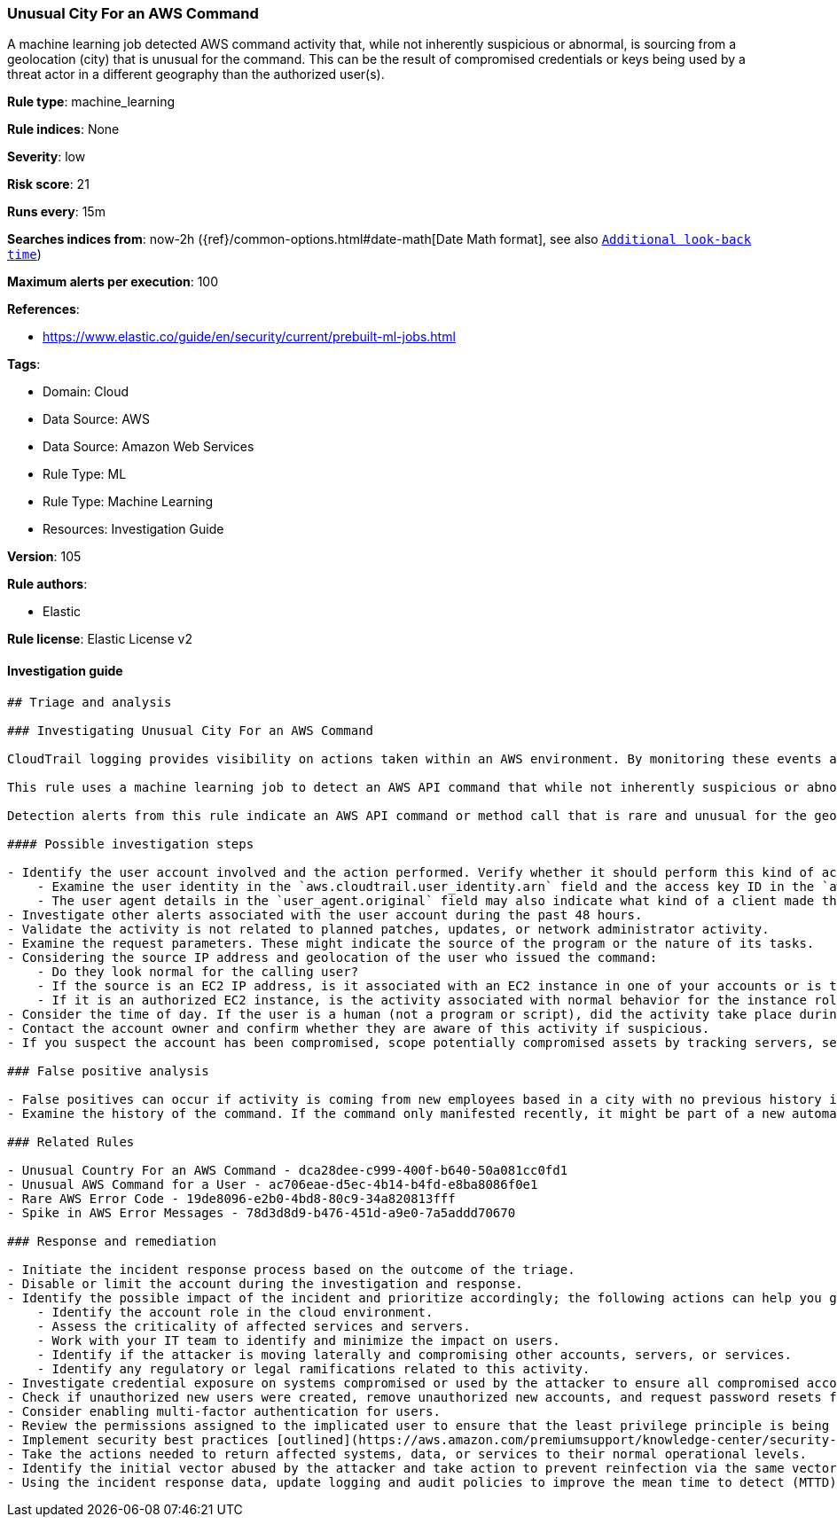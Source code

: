 [[prebuilt-rule-8-7-7-unusual-city-for-an-aws-command]]
=== Unusual City For an AWS Command

A machine learning job detected AWS command activity that, while not inherently suspicious or abnormal, is sourcing from a geolocation (city) that is unusual for the command. This can be the result of compromised credentials or keys being used by a threat actor in a different geography than the authorized user(s).

*Rule type*: machine_learning

*Rule indices*: None

*Severity*: low

*Risk score*: 21

*Runs every*: 15m

*Searches indices from*: now-2h ({ref}/common-options.html#date-math[Date Math format], see also <<rule-schedule, `Additional look-back time`>>)

*Maximum alerts per execution*: 100

*References*: 

* https://www.elastic.co/guide/en/security/current/prebuilt-ml-jobs.html

*Tags*: 

* Domain: Cloud
* Data Source: AWS
* Data Source: Amazon Web Services
* Rule Type: ML
* Rule Type: Machine Learning
* Resources: Investigation Guide

*Version*: 105

*Rule authors*: 

* Elastic

*Rule license*: Elastic License v2


==== Investigation guide


[source, markdown]
----------------------------------
## Triage and analysis

### Investigating Unusual City For an AWS Command

CloudTrail logging provides visibility on actions taken within an AWS environment. By monitoring these events and understanding what is considered normal behavior within an organization, you can spot suspicious or malicious activity when deviations occur.

This rule uses a machine learning job to detect an AWS API command that while not inherently suspicious or abnormal, is sourcing from a geolocation (city) that is unusual for the command. This can be the result of compromised credentials or keys used by a threat actor in a different geography than the authorized user(s).

Detection alerts from this rule indicate an AWS API command or method call that is rare and unusual for the geolocation of the source IP address.

#### Possible investigation steps

- Identify the user account involved and the action performed. Verify whether it should perform this kind of action.
    - Examine the user identity in the `aws.cloudtrail.user_identity.arn` field and the access key ID in the `aws.cloudtrail.user_identity.access_key_id` field, which can help identify the precise user context.
    - The user agent details in the `user_agent.original` field may also indicate what kind of a client made the request.
- Investigate other alerts associated with the user account during the past 48 hours.
- Validate the activity is not related to planned patches, updates, or network administrator activity.
- Examine the request parameters. These might indicate the source of the program or the nature of its tasks.
- Considering the source IP address and geolocation of the user who issued the command:
    - Do they look normal for the calling user?
    - If the source is an EC2 IP address, is it associated with an EC2 instance in one of your accounts or is the source IP from an EC2 instance that's not under your control?
    - If it is an authorized EC2 instance, is the activity associated with normal behavior for the instance role or roles? Are there any other alerts or signs of suspicious activity involving this instance?
- Consider the time of day. If the user is a human (not a program or script), did the activity take place during a normal time of day?
- Contact the account owner and confirm whether they are aware of this activity if suspicious.
- If you suspect the account has been compromised, scope potentially compromised assets by tracking servers, services, and data accessed by the account in the last 24 hours.

### False positive analysis

- False positives can occur if activity is coming from new employees based in a city with no previous history in AWS.
- Examine the history of the command. If the command only manifested recently, it might be part of a new automation module or script. If it has a consistent cadence (for example, it appears in small numbers on a weekly or monthly cadence), it might be part of a housekeeping or maintenance process. You can find the command in the `event.action field` field.

### Related Rules

- Unusual Country For an AWS Command - dca28dee-c999-400f-b640-50a081cc0fd1
- Unusual AWS Command for a User - ac706eae-d5ec-4b14-b4fd-e8ba8086f0e1
- Rare AWS Error Code - 19de8096-e2b0-4bd8-80c9-34a820813fff
- Spike in AWS Error Messages - 78d3d8d9-b476-451d-a9e0-7a5addd70670

### Response and remediation

- Initiate the incident response process based on the outcome of the triage.
- Disable or limit the account during the investigation and response.
- Identify the possible impact of the incident and prioritize accordingly; the following actions can help you gain context:
    - Identify the account role in the cloud environment.
    - Assess the criticality of affected services and servers.
    - Work with your IT team to identify and minimize the impact on users.
    - Identify if the attacker is moving laterally and compromising other accounts, servers, or services.
    - Identify any regulatory or legal ramifications related to this activity.
- Investigate credential exposure on systems compromised or used by the attacker to ensure all compromised accounts are identified. Reset passwords or delete API keys as needed to revoke the attacker's access to the environment. Work with your IT teams to minimize the impact on business operations during these actions.
- Check if unauthorized new users were created, remove unauthorized new accounts, and request password resets for other IAM users.
- Consider enabling multi-factor authentication for users.
- Review the permissions assigned to the implicated user to ensure that the least privilege principle is being followed.
- Implement security best practices [outlined](https://aws.amazon.com/premiumsupport/knowledge-center/security-best-practices/) by AWS.
- Take the actions needed to return affected systems, data, or services to their normal operational levels.
- Identify the initial vector abused by the attacker and take action to prevent reinfection via the same vector.
- Using the incident response data, update logging and audit policies to improve the mean time to detect (MTTD) and the mean time to respond (MTTR).
----------------------------------
